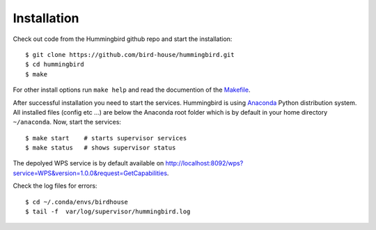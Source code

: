 .. _installation:

Installation
************

Check out code from the Hummingbird github repo and start the installation::

   $ git clone https://github.com/bird-house/hummingbird.git
   $ cd hummingbird
   $ make

For other install options run ``make help`` and read the documention of the `Makefile <http://birdhousebuilderbootstrap.readthedocs.org/en/latest/usage.html#makefile>`_.

After successful installation you need to start the services. Hummingbird is using `Anaconda <http://www.continuum.io/>`_ Python distribution system. All installed files (config etc ...) are below the Anaconda root folder which is by default in your home directory ``~/anaconda``. Now, start the services::

   $ make start    # starts supervisor services
   $ make status   # shows supervisor status

The depolyed WPS service is by default available on http://localhost:8092/wps?service=WPS&version=1.0.0&request=GetCapabilities.

Check the log files for errors::

   $ cd ~/.conda/envs/birdhouse
   $ tail -f  var/log/supervisor/hummingbird.log






